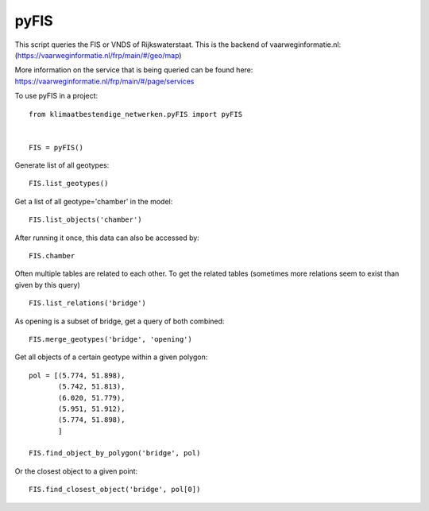 =======
pyFIS
=======

This script queries the FIS or VNDS of Rijkswaterstaat. This is the backend of vaarweginformatie.nl:
(https://vaarweginformatie.nl/frp/main/#/geo/map)

More information on the service that is being queried can be found here:
https://vaarweginformatie.nl/frp/main/#/page/services

To use pyFIS in a project::

    from klimaatbestendige_netwerken.pyFIS import pyFIS


    FIS = pyFIS()

Generate list of all geotypes::

    FIS.list_geotypes()

Get a list of all geotype='chamber' in the model::

    FIS.list_objects('chamber')

After running it once, this data can also be accessed by::

    FIS.chamber

Often multiple tables are related to each other. To get the related tables (sometimes more relations seem to exist than given by this query) ::

    FIS.list_relations('bridge')

As opening is a subset of bridge, get a query of both combined::

    FIS.merge_geotypes('bridge', 'opening')

Get all objects of a certain geotype within a given polygon::

    pol = [(5.774, 51.898),
           (5.742, 51.813),
           (6.020, 51.779),
           (5.951, 51.912),
           (5.774, 51.898),
           ]

    FIS.find_object_by_polygon('bridge', pol)

Or the closest object to a given point::

    FIS.find_closest_object('bridge', pol[0])

